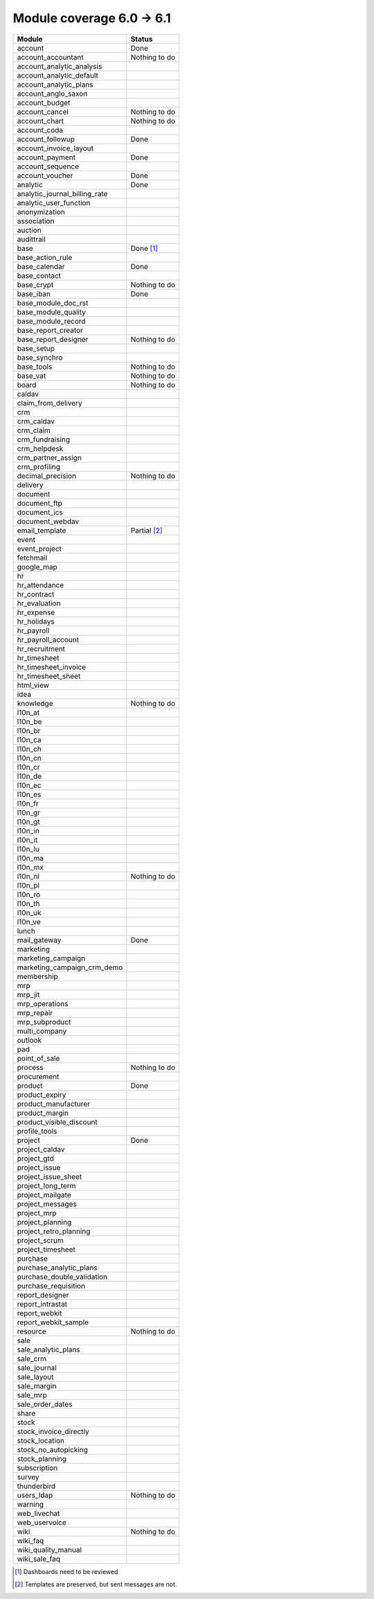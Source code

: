 Module coverage 6.0 -> 6.1
==========================



+------------------------------+------------------------------+
|Module                        |Status                        |
+==============================+==============================+
|account                       | Done                         |
+------------------------------+------------------------------+
|account_accountant            | Nothing to do                |
+------------------------------+------------------------------+
|account_analytic_analysis     |                              |
+------------------------------+------------------------------+
|account_analytic_default      |                              |
+------------------------------+------------------------------+
|account_analytic_plans        |                              |
+------------------------------+------------------------------+
|account_anglo_saxon           |                              |
+------------------------------+------------------------------+
|account_budget                |                              |
+------------------------------+------------------------------+
|account_cancel                | Nothing to do                |
+------------------------------+------------------------------+
|account_chart                 | Nothing to do                |
+------------------------------+------------------------------+
|account_coda                  |                              |
+------------------------------+------------------------------+
|account_followup              | Done                         |
+------------------------------+------------------------------+
|account_invoice_layout        |                              |
+------------------------------+------------------------------+
|account_payment               | Done                         |
+------------------------------+------------------------------+
|account_sequence              |                              |
+------------------------------+------------------------------+
|account_voucher               | Done                         |
+------------------------------+------------------------------+
|analytic                      | Done                         |
+------------------------------+------------------------------+
|analytic_journal_billing_rate |                              |
+------------------------------+------------------------------+
|analytic_user_function        |                              |
+------------------------------+------------------------------+
|anonymization                 |                              |
+------------------------------+------------------------------+
|association                   |                              |
+------------------------------+------------------------------+
|auction                       |                              |
+------------------------------+------------------------------+
|audittrail                    |                              |
+------------------------------+------------------------------+
|base                          | Done [#base]_                |
+------------------------------+------------------------------+
|base_action_rule              |                              |
+------------------------------+------------------------------+
|base_calendar                 | Done                         |
+------------------------------+------------------------------+
|base_contact                  |                              |
+------------------------------+------------------------------+
|base_crypt                    | Nothing to do                |
+------------------------------+------------------------------+
|base_iban                     | Done                         |
+------------------------------+------------------------------+
|base_module_doc_rst           |                              |
+------------------------------+------------------------------+
|base_module_quality           |                              |
+------------------------------+------------------------------+
|base_module_record            |                              |
+------------------------------+------------------------------+
|base_report_creator           |                              |
+------------------------------+------------------------------+
|base_report_designer          | Nothing to do                |
+------------------------------+------------------------------+
|base_setup                    |                              |
+------------------------------+------------------------------+
|base_synchro                  |                              |
+------------------------------+------------------------------+
|base_tools                    | Nothing to do                |
+------------------------------+------------------------------+
|base_vat                      | Nothing to do                |
+------------------------------+------------------------------+
|board                         | Nothing to do                |
+------------------------------+------------------------------+
|caldav                        |                              |
+------------------------------+------------------------------+
|claim_from_delivery           |                              |
+------------------------------+------------------------------+
|crm                           |                              |
+------------------------------+------------------------------+
|crm_caldav                    |                              |
+------------------------------+------------------------------+
|crm_claim                     |                              |
+------------------------------+------------------------------+
|crm_fundraising               |                              |
+------------------------------+------------------------------+
|crm_helpdesk                  |                              |
+------------------------------+------------------------------+
|crm_partner_assign            |                              |
+------------------------------+------------------------------+
|crm_profiling                 |                              |
+------------------------------+------------------------------+
|decimal_precision             | Nothing to do                |
+------------------------------+------------------------------+
|delivery                      |                              |
+------------------------------+------------------------------+
|document                      |                              |
+------------------------------+------------------------------+
|document_ftp                  |                              |
+------------------------------+------------------------------+
|document_ics                  |                              |
+------------------------------+------------------------------+
|document_webdav               |                              |
+------------------------------+------------------------------+
|email_template                | Partial [#emailt]_           |
+------------------------------+------------------------------+
|event                         |                              |
+------------------------------+------------------------------+
|event_project                 |                              |
+------------------------------+------------------------------+
|fetchmail                     |                              |
+------------------------------+------------------------------+
|google_map                    |                              |
+------------------------------+------------------------------+
|hr                            |                              |
+------------------------------+------------------------------+
|hr_attendance                 |                              |
+------------------------------+------------------------------+
|hr_contract                   |                              |
+------------------------------+------------------------------+
|hr_evaluation                 |                              |
+------------------------------+------------------------------+
|hr_expense                    |                              |
+------------------------------+------------------------------+
|hr_holidays                   |                              |
+------------------------------+------------------------------+
|hr_payroll                    |                              |
+------------------------------+------------------------------+
|hr_payroll_account            |                              |
+------------------------------+------------------------------+
|hr_recruitment                |                              |
+------------------------------+------------------------------+
|hr_timesheet                  |                              |
+------------------------------+------------------------------+
|hr_timesheet_invoice          |                              |
+------------------------------+------------------------------+
|hr_timesheet_sheet            |                              |
+------------------------------+------------------------------+
|html_view                     |                              |
+------------------------------+------------------------------+
|idea                          |                              |
+------------------------------+------------------------------+
|knowledge                     | Nothing to do                |
+------------------------------+------------------------------+
|l10n_at                       |                              |
+------------------------------+------------------------------+
|l10n_be                       |                              |
+------------------------------+------------------------------+
|l10n_br                       |                              |
+------------------------------+------------------------------+
|l10n_ca                       |                              |
+------------------------------+------------------------------+
|l10n_ch                       |                              |
+------------------------------+------------------------------+
|l10n_cn                       |                              |
+------------------------------+------------------------------+
|l10n_cr                       |                              |
+------------------------------+------------------------------+
|l10n_de                       |                              |
+------------------------------+------------------------------+
|l10n_ec                       |                              |
+------------------------------+------------------------------+
|l10n_es                       |                              |
+------------------------------+------------------------------+
|l10n_fr                       |                              |
+------------------------------+------------------------------+
|l10n_gr                       |                              |
+------------------------------+------------------------------+
|l10n_gt                       |                              |
+------------------------------+------------------------------+
|l10n_in                       |                              |
+------------------------------+------------------------------+
|l10n_it                       |                              |
+------------------------------+------------------------------+
|l10n_lu                       |                              |
+------------------------------+------------------------------+
|l10n_ma                       |                              |
+------------------------------+------------------------------+
|l10n_mx                       |                              |
+------------------------------+------------------------------+
|l10n_nl                       | Nothing to do                |
+------------------------------+------------------------------+
|l10n_pl                       |                              |
+------------------------------+------------------------------+
|l10n_ro                       |                              |
+------------------------------+------------------------------+
|l10n_th                       |                              |
+------------------------------+------------------------------+
|l10n_uk                       |                              |
+------------------------------+------------------------------+
|l10n_ve                       |                              |
+------------------------------+------------------------------+
|lunch                         |                              |
+------------------------------+------------------------------+
|mail_gateway                  | Done                         |
+------------------------------+------------------------------+
|marketing                     |                              |
+------------------------------+------------------------------+
|marketing_campaign            |                              |
+------------------------------+------------------------------+
|marketing_campaign_crm_demo   |                              |
+------------------------------+------------------------------+
|membership                    |                              |
+------------------------------+------------------------------+
|mrp                           |                              |
+------------------------------+------------------------------+
|mrp_jit                       |                              |
+------------------------------+------------------------------+
|mrp_operations                |                              |
+------------------------------+------------------------------+
|mrp_repair                    |                              |
+------------------------------+------------------------------+
|mrp_subproduct                |                              |
+------------------------------+------------------------------+
|multi_company                 |                              |
+------------------------------+------------------------------+
|outlook                       |                              |
+------------------------------+------------------------------+
|pad                           |                              |
+------------------------------+------------------------------+
|point_of_sale                 |                              |
+------------------------------+------------------------------+
|process                       | Nothing to do                |
+------------------------------+------------------------------+
|procurement                   |                              |
+------------------------------+------------------------------+
|product                       | Done                         |
+------------------------------+------------------------------+
|product_expiry                |                              |
+------------------------------+------------------------------+
|product_manufacturer          |                              |
+------------------------------+------------------------------+
|product_margin                |                              |
+------------------------------+------------------------------+
|product_visible_discount      |                              |
+------------------------------+------------------------------+
|profile_tools                 |                              |
+------------------------------+------------------------------+
|project                       | Done                         |
+------------------------------+------------------------------+
|project_caldav                |                              |
+------------------------------+------------------------------+
|project_gtd                   |                              |
+------------------------------+------------------------------+
|project_issue                 |                              |
+------------------------------+------------------------------+
|project_issue_sheet           |                              |
+------------------------------+------------------------------+
|project_long_term             |                              |
+------------------------------+------------------------------+
|project_mailgate              |                              |
+------------------------------+------------------------------+
|project_messages              |                              |
+------------------------------+------------------------------+
|project_mrp                   |                              |
+------------------------------+------------------------------+
|project_planning              |                              |
+------------------------------+------------------------------+
|project_retro_planning        |                              |
+------------------------------+------------------------------+
|project_scrum                 |                              |
+------------------------------+------------------------------+
|project_timesheet             |                              |
+------------------------------+------------------------------+
|purchase                      |                              |
+------------------------------+------------------------------+
|purchase_analytic_plans       |                              |
+------------------------------+------------------------------+
|purchase_double_validation    |                              |
+------------------------------+------------------------------+
|purchase_requisition          |                              |
+------------------------------+------------------------------+
|report_designer               |                              |
+------------------------------+------------------------------+
|report_intrastat              |                              |
+------------------------------+------------------------------+
|report_webkit                 |                              |
+------------------------------+------------------------------+
|report_webkit_sample          |                              |
+------------------------------+------------------------------+
|resource                      | Nothing to do                |
+------------------------------+------------------------------+
|sale                          |                              |
+------------------------------+------------------------------+
|sale_analytic_plans           |                              |
+------------------------------+------------------------------+
|sale_crm                      |                              |
+------------------------------+------------------------------+
|sale_journal                  |                              |
+------------------------------+------------------------------+
|sale_layout                   |                              |
+------------------------------+------------------------------+
|sale_margin                   |                              |
+------------------------------+------------------------------+
|sale_mrp                      |                              |
+------------------------------+------------------------------+
|sale_order_dates              |                              |
+------------------------------+------------------------------+
|share                         |                              |
+------------------------------+------------------------------+
|stock                         |                              |
+------------------------------+------------------------------+
|stock_invoice_directly        |                              |
+------------------------------+------------------------------+
|stock_location                |                              |
+------------------------------+------------------------------+
|stock_no_autopicking          |                              |
+------------------------------+------------------------------+
|stock_planning                |                              |
+------------------------------+------------------------------+
|subscription                  |                              |
+------------------------------+------------------------------+
|survey                        |                              |
+------------------------------+------------------------------+
|thunderbird                   |                              |
+------------------------------+------------------------------+
|users_ldap                    | Nothing to do                |
+------------------------------+------------------------------+
|warning                       |                              |
+------------------------------+------------------------------+
|web_livechat                  |                              |
+------------------------------+------------------------------+
|web_uservoice                 |                              |
+------------------------------+------------------------------+
|wiki                          | Nothing to do                |
+------------------------------+------------------------------+
|wiki_faq                      |                              |
+------------------------------+------------------------------+
|wiki_quality_manual           |                              |
+------------------------------+------------------------------+
|wiki_sale_faq                 |                              |
+------------------------------+------------------------------+

.. [#base] Dashboards need to be reviewed
.. [#emailt] Templates are preserved, but sent messages are not.

